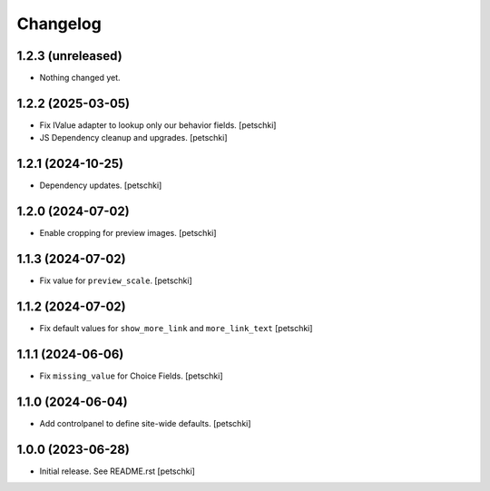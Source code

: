 Changelog
=========


1.2.3 (unreleased)
------------------

- Nothing changed yet.


1.2.2 (2025-03-05)
------------------

- Fix IValue adapter to lookup only our behavior fields.
  [petschki]

- JS Dependency cleanup and upgrades.
  [petschki]


1.2.1 (2024-10-25)
------------------

- Dependency updates.
  [petschki]


1.2.0 (2024-07-02)
------------------

- Enable cropping for preview images.
  [petschki]


1.1.3 (2024-07-02)
------------------

- Fix value for ``preview_scale``.
  [petschki]


1.1.2 (2024-07-02)
------------------

- Fix default values for ``show_more_link`` and ``more_link_text``
  [petschki]


1.1.1 (2024-06-06)
------------------

- Fix ``missing_value`` for Choice Fields.
  [petschki]


1.1.0 (2024-06-04)
------------------

- Add controlpanel to define site-wide defaults.
  [petschki]


1.0.0 (2023-06-28)
------------------

- Initial release. See README.rst
  [petschki]
